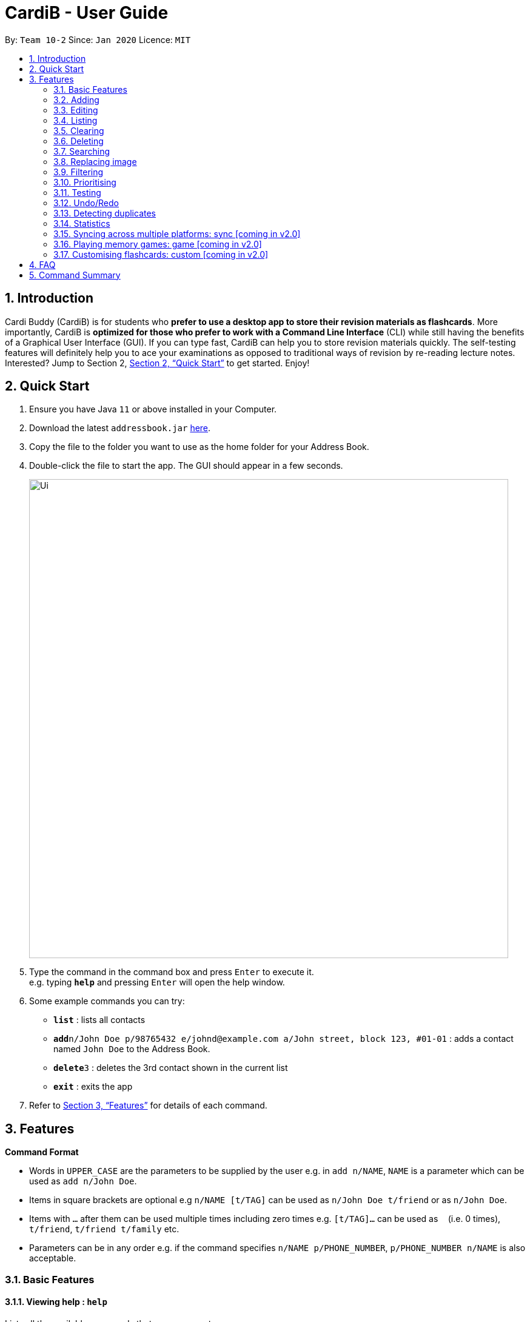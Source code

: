 = CardiB - User Guide
:site-section: UserGuide
:toc:
:toc-title:
:toc-placement: preamble
:sectnums:
:imagesDir: images
:stylesDir: stylesheets
:xrefstyle: full
:experimental:
ifdef::env-github[]
:tip-caption: :bulb:
:note-caption: :information_source:
endif::[]
:repoURL: https://github.com/se-edu/addressbook-level3

By: `Team 10-2`      Since: `Jan 2020`      Licence: `MIT`

== Introduction

Cardi Buddy (CardiB) is for students who *prefer to use a desktop app to store their revision materials as flashcards*. More importantly, CardiB is *optimized for those who prefer to work with a Command Line Interface* (CLI) while still having the benefits of a Graphical User Interface (GUI). If you can type fast, CardiB can help you to store revision materials quickly. The self-testing features will definitely help you to ace your examinations as opposed to traditional ways of revision by re-reading lecture notes. Interested? Jump to Section 2, <<Quick Start>> to get started. Enjoy!

== Quick Start

.  Ensure you have Java `11` or above installed in your Computer.
.  Download the latest `addressbook.jar` link:{repoURL}/releases[here].
.  Copy the file to the folder you want to use as the home folder for your Address Book.
.  Double-click the file to start the app. The GUI should appear in a few seconds.
+
image::Ui.png[width="790"]
+
.  Type the command in the command box and press kbd:[Enter] to execute it. +
e.g. typing *`help`* and pressing kbd:[Enter] will open the help window.
.  Some example commands you can try:

* *`list`* : lists all contacts
* **`add`**`n/John Doe p/98765432 e/johnd@example.com a/John street, block 123, #01-01` : adds a contact named `John Doe` to the Address Book.
* **`delete`**`3` : deletes the 3rd contact shown in the current list
* *`exit`* : exits the app

.  Refer to <<Features>> for details of each command.

[[Features]]
== Features

====
*Command Format*

* Words in `UPPER_CASE` are the parameters to be supplied by the user e.g. in `add n/NAME`, `NAME` is a parameter which can be used as `add n/John Doe`.
* Items in square brackets are optional e.g `n/NAME [t/TAG]` can be used as `n/John Doe t/friend` or as `n/John Doe`.
* Items with `…`​ after them can be used multiple times including zero times e.g. `[t/TAG]...` can be used as `{nbsp}` (i.e. 0 times), `t/friend`, `t/friend t/family` etc.
* Parameters can be in any order e.g. if the command specifies `n/NAME p/PHONE_NUMBER`, `p/PHONE_NUMBER n/NAME` is also acceptable.
====

=== Basic Features

==== Viewing help : `help`

Lists all the available commands that a user can enter. +
Format: `help`

==== Saving data

The data is automatically saved into the hard disk after the user enters any command that changes the data

There is no need to save manually.

==== Exiting program: `exit`

Exits the program.
Format: `exit`

=== Adding 

==== Adding a deck: `add deck`

Creates a new deck to be added to the library.
Format: `add deck n/TITLE [t/TAG]…`

[Tip]
A deck can have any number of tags (including 0)
 
Examples:

* `add n/cs2103T` +
Returns a new deck titled `cs2103T`

* `add n/cs1101s t/Hard t/CS` +
Returns a new deck titled `cs1101s` with the tags `Hard` and `CS`

==== Adding a card: `add card`

Creates a new card to be added to the deck.
Format: `add card n/DECK_TITLE n/CARD_TYPE`

* The variable CARD_TYPE can only take the values of ‘MCQ’, ‘True/False’ or ‘Short Answer’ or ‘Matching’. Any other values will cause the application to display an error message. 
* When a card is created, the question field of the card will be set to the default value of ‘Please type your question here’. 
* Depending on the CARD_TYPE inputted by the user, the answer field of the card will be set to different default values. 
* For ‘MCQ’, the answer field will contain 4 options labelled ‘A’, ‘B’, ‘C’ and ‘D’, and an additional label that reads ‘You can also enter your answer in the command field’. 
* For ‘True/False’, the answer field will contain 2 options labelled ‘True’ and ‘False’, and an additional label that reads ‘You can also enter your answer in the command field’.
* For ‘Short Answer’, the answer field will contain a label that reads ‘You can also enter your answer in the command field’. 

Examples:

* `add card n/cs1101s n/MCQ` +
Returns a new card belonging to the deck `cs1101s` and of the type `MCQ`

=== Editing 

==== Editing a deck: `edit deck`

Edits an existing deck in the library.
Format: `edit deck INDEX [ n/TITLE] [t/TAG]…`

* Edits the decks at the specified INDEX. The index refers to the index number shown in the complete list of decks. The index must be a positive integer 1, 2, 3, …​
* At least one of the optional fields must be provided.
* Existing values will be updated to the input values.
* When editing tags, the existing tags of the deck will be removed i.e adding of tags is not cumulative.
* You can remove all the deck’s tags by typing t/ without specifying any tags after it.

Examples:

* `edit 1 n/cs2103T` +
Edits the title of the 1st deck to be `cs2103T`.

* `edit 2 n/cs2040 t/` +
Edits the title of the 2nd deck to be `cs2040` and clears all existing tags.

==== Editing a card: `edit card`

Edits an existing card in the deck.
Format: `edit card INDEX [q/QUESTION] [a/ANSWER] [t/TAG]…`

* Edits the card at the specified INDEX. The index refers to the index number shown in the complete list of decks. The index must be a positive integer 1, 2, 3, …​
* At least one of the optional fields must be provided.
* Existing values will be updated to the input values.
* When editing tags, the existing tags of the card will be removed i.e adding of tags is not cumulative.
* You can remove all the card’s tags by typing t/ without specifying any tags after it.

Examples:

* `edit card 1 q/What does MVC stand for?` +
Edits the question of the 1st card to be `What does MVC stand for?`.

* `edit card 2 a/cs2040 t/` +
Edits the answer of the 2nd card to be `cs2040` and clears all existing tags.

=== Listing 

==== Listing all decks: `list all`

Shows a list of all the decks in the library. +
Format: `list all`

==== Listing all cards in a deck: `list deck`

Shows a list of all the cards in a particular deck. This command is only valid after you enter a deck.
Format: `list deck`

=== Clearing 

==== Clearing all decks: `clear all`

Clears all entries (both decks and cards)  from the library. +
Format: `clear all`

==== Clearing all cards in a deck: `clear deck`

Clears all the cards from the specified deck.
Format: `clear deck n/DECK_TITLE`

Examples:

* `clear deck n/cs2105` + 
Clears all the cards in the deck `cs2105`

=== Deleting

==== Deleting a deck: `delete deck`

Deletes the specified deck from the library.
Format: `delete deck INDEX`

* Deletes the deck at the specified INDEX.
* The index refers to the index number shown in the complete list of decks.
* The index must be a positive integer 1, 2, 3, …​

Examples:

* `list decks` +
`delete deck 2` +
Deletes the 2nd deck in the library.

* `search deck cs2030` +
`delete deck 1` +
Deletes the 1st deck in the results of the search command.

=== Searching 

==== Searching all decks: `search all`

Searches across all decks and returns all decks and flashcards that contain any of the given keywords. +
Format: `search all KEYWORD` [MORE_KEYWORDS]

* The search is case insensitive. e.g cs2040 will match CS2040
* The order of the keywords does not matter. e.g. Science Module will match Module Science
* For decks, only the deck title is searched. For flashcards, both the question and answer are searched.
* The keyword does not need to match a word within the deck’s title exactly . e.g. cs will match with cs2030
* Decks with titles or flashcards with questions or answers that match at least one of the keywords will be returned. +
e.g. Java notes will return Java notes, Javascript notes, C++ notes.

Examples:

* `search all cs2106` +
Returns `cs2106 (deck)` and `is cs2106 a core mod in the school of computing? (flashcard)`

==== Searching for a deck: `search deck`

Searches for the decks with titles that contain any of the given keywords.
Format: `search deck KEYWORD [MORE_KEYWORDS]`

* The search is case insensitive. e.g cs2040 will match CS2040
* The order of the keywords does not matter. e.g. Science Module will match Module Science
* Only the title is searched.
* The keyword does not need to match a word within the deck’s title exactly . e.g. cs will match with cs2030
* Decks with titles that match at least one of the keywords will be returned. e.g. Java notes will return Java notes, Javascript notes, C++ notes. 

Examples:

* `search deck cs2106` +
Returns `cs2106`

* `search deck cs2040 cs2030` +
Returns `cs2040` and `cs2030`

==== Searching for a card: `search card`

Finds the cards with a question that contain any of the given keywords.
Format: `search card KEYWORD [MORE_KEYWORDS]`

* The search is case insensitive. e.g programming will match Programming 
* The order of the keywords does not matter. e.g. Javascript programming language will match with programming language Javascript.
* Both the question and the answer can be searched. As long as the flashcard has a question or answer that contains the keyword, that flashcard will be returned. 
* The keyword does not need to match a word within the question or answer exactly. e.g. Java will match with Javascript.
* Flashcards with questions or answers that match at least one of the keywords will be returned. e.g. searching the word programming will return object-oriented programming… and Java programming language… 

Examples:

* `search card cs2106` +
Returns `cs2106`

* `search deck cs2040 cs2030` +
Returns `cs2040` and `cs2030`

==== Deleting a card: `delete card`

Deletes the specified card from a specific deck.
Format: `delete INDEX n/DECK_TITLE`

* Deletes the card at the specified INDEX of the deck.
* The index refers to the index number shown in the complete list of flashcards in the deck.
* The index must be a positive integer 1, 2, 3, …​

Examples:

* `list cards` + 
`delete card 2` n/2030 + 
Deletes the 2nd flash card in the `cs2030` deck.

* `search card java` + 
`delete card 1` +
Deletes the 1st card in the results of the search card command.

=== Replacing image 

==== Replacing a deck image: `replace deck image`

Replaces the photo of an existing deck in the library. By default, all decks will have a default logo as shown in our wireframe.
Format: `replace deck photo INDEX n/PHOTO_PATH`

* Replaces the photo of the deck at the specified INDEX. The index refers to the index number shown in the complete list of decks. The index must be a positive integer 1, 2, 3, …​
* The application will display a text label that reads ‘You can enter the path of your image into the command field or drag and drop your image into the command field.’

Examples:

* `replace deck image 1 n/src/resources/images/img.PNG.` +
Replaces the photo of the 1st deck to the photo that the file path directs to.

==== Replacing a card image: `replace card image`

Replaces the photo of an existing card in a specified deck. By default, all cards will have a default image as shown in our wireframe.
Format: `replace card image n/DECK_TITLE INDEX n/PHOTO_PATH`

* Replaces the photo of the card belonging to the deck with that DECK_TITLE, whereby the card is at the specified INDEX. The index refers to the index number shown in the complete list of decks. The index must be a positive integer 1, 2, 3, …​
* The application will display a text label that reads ‘You can enter the path of your image into the command field or drag and drop your image into the command field.’

Examples:

* `replace card image n/cs3230 1 n/src/resources/images/img.PNG.` +
Replaces the photo of the 1st card of the `cs3230` deck with the photo that the file path directs to.

=== Filtering 

==== Filtering by tag: `filter tag`

Filters across all decks and only displays the decks with the specific tag. 
Format: `filter tag t/TAG_TITLE`

* Filtering by tag is case insensitive. e.g cs2040 will match CS2040
 
Examples:

* `filter tag t/Computing` +
Returns `cs2040`, `cs3223` and `cs1101s`. 


==== Filtering by keyword: `filter keyword`

Filters across all decks and only displays the cards with questions or answers that contain the specific keyword.  
Format: `filter keyword KEYWORD`

* Filtering by keyword is case insensitive. e.g programming will match Programming 
* The order of the keywords does not matter. e.g. Javascript programming language will match with programming language Javascript.
* The keyword does not need to match a word within the question or answer exactly. e.g. Java will match with Javascript.
* Flashcards that match at least one of the keywords will be returned. e.g. searching the word programming will return object-oriented programming… and Java programming language… 

Examples:

* `filter keyword language` +
Returns all cards that contain the word *language* in the question, answer or both. 

=== Prioritising

Cards that the user has answered wrongly to (user input does not match with answer) is automatically moved to the back of the testing session. The user will be able to reattempt the same flashcard again later in the testing session.  

There is no need to prioritise manually.

=== Testing 

==== Testing deck: test deck 

Creates a test session that comprises all the questions of the flash card belonging to the specific deck. 
Format: `test deck INDEX`

* Creates a test session of the deck at the specified INDEX. The index refers to the index number shown in the complete list of decks. The index must be a positive integer 1, 2, 3, …​
* Users are to input the answer in the command line. 
* If the user input does not match the answer of the flashcard, the answer will be marked as ‘WRONG’ and the flash card will be added to the back of the test session. 
* If the user input matches the answer of the flashcard, the answer will be marked as ‘CORRECT’ and the flash card will be removed from the current test session. 
* Test session also comes with an inbuilt timer. If the user is unable to answer all the questions before the timer counts down to 0, the questions that have not been answered will all be marked as wrong. The test session will end and the final grades will be displayed on the screen. 
* Test session data is saved automatically. Even if user quits the test session halfway, the current data will not be lost. 

Examples:

* `test deck 1` + 
Creates a test session for the 1st deck.

=== Undo/Redo 

==== Undoing command: `undo`

Undoes latest command.
Format: `undo`

==== Redoing command: `redo`

Redoes latest command.
Format: `redo`

=== Detecting duplicates

==== Detecting duplicate deck

Upon adding a new deck, the application automatically checks if there are any existing decks with the same title. Only decks with unique titles can be successfully added. 

==== Detecting duplicate card

Upon adding a new card to a specific deck, the application automatically checks if there are any existing cards with the same question in that deck. Only cards with unique questions can be successfully added. 

If there is a card with the same question but it is in a different deck, the card can still be successfully added. 

=== Statistics 

==== Displaying all statistics: `stats all`

Displays the statistics across all decks. 
Format: `stats all`

* Average time spent on each deck, average number of questions completed per week, total number of questions completed for that week and the number of decks associated with each tag. 
* A graphical display in the form of a pie chart will also be used to represent the statistics. 

==== Displaying deck statistics: `stats deck`

Displays the statistics of a specific deck. 
Format: `stats deck`

* Displayed statistics consists of average time spent on the deck, total number of questions in that deck completed in that week, time spend on the test session for that deck. 
* A graphical display in the form of a pie chart will also be used to represent the statistics. 

=== Syncing across multiple platforms: sync [coming in v2.0]

=== Playing memory games: game [coming in v2.0] 

=== Customising flashcards: custom [coming in v2.0] 

== FAQ

*Q*: How do I transfer my data to another Computer? +
*A*: Install the app in the other computer and overwrite the empty data file it creates with the file that contains the data of your previous Address Book folder.

== Command Summary

* *Add* `add n/NAME p/PHONE_NUMBER e/EMAIL a/ADDRESS [t/TAG]...` +
e.g. `add n/James Ho p/22224444 e/jamesho@example.com a/123, Clementi Rd, 1234665 t/friend t/colleague`
* *Clear* : `clear`
* *Delete* : `delete INDEX` +
e.g. `delete 3`
* *Edit* : `edit INDEX [n/NAME] [p/PHONE_NUMBER] [e/EMAIL] [a/ADDRESS] [t/TAG]...` +
e.g. `edit 2 n/James Lee e/jameslee@example.com`
* *Find* : `find KEYWORD [MORE_KEYWORDS]` +
e.g. `find James Jake`
* *List* : `list`
* *Help* : `help`
